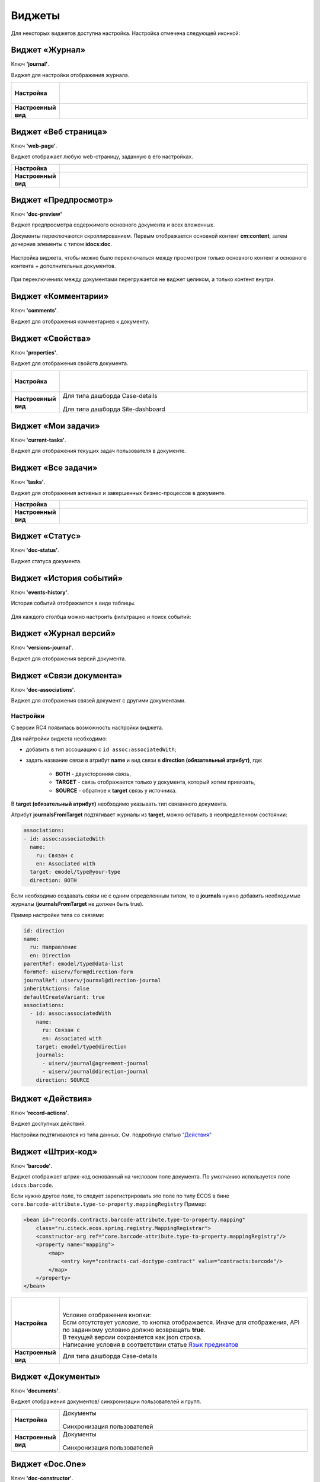 Виджеты
========

Для некоторых виджетов доступна настройка. Настройка отмечена следующей иконкой:

 .. image:: _static/widgets/widget_1.png
       :width: 600
       :align: center

Виджет «Журнал»
----------------

Ключ **'journal'**.

Виджет для настройки отображения журнала.


.. list-table:: 
      :widths: 5 40

      * - | **Настройка**
       

        - |  

            .. image:: _static/widgets/widget_2.png
                 :width: 400   

          | 

             .. image:: _static/widgets/widget_3.png
                  :width: 400   

      * - | **Настроенный вид**
       

        - |  

            .. image:: _static/widgets/widget_4.png
                 :width: 400   

Виджет «Веб страница»
----------------------

Ключ **'web-page'**.

Виджет отображает любую web-страницу, заданную в его настройках.

.. list-table:: 
      :widths: 5 40

      * - | **Настройка**
       

        - |  

            .. image:: _static/widgets/widget_5.png
                 :width: 400   


      * - | **Настроенный вид**
       

        - |  

            .. image:: _static/widgets/widget_6.png
                 :width: 400   


Виджет «Предпросмотр»
-----------------------
Ключ **'doc-preview'**

Виджет предпросмотра содержимого основного документа и всех вложенных. 

Документы переключаются скроллированием. Первым отображается основной контент **cm:content**, затем дочерние элементы с типом **idocs:doc**.

 .. image:: _static/widgets/Preview_1.png
       :width: 800


Настройка виджета, чтобы можно было переключаться между просмотром только основного контент и основного контента + дополнительных документов.
 
 .. image:: _static/widgets/Preview_2.png
       :width: 400

При переключениях между документами перегружается не виджет целиком, а только контент внутри.


Виджет «Комментарии»
----------------------

Ключ **'comments'**.

Виджет для отображения комментариев к документу.

 .. image:: _static/widgets/widget_8.png
       :width: 600

Виджет «Свойства»
-------------------

Ключ **'properties'**.

Виджет для отображения свойств документа.

.. list-table:: 
      :widths: 5 40

      * - | **Настройка**
       

        - |  

            .. image:: _static/widgets/widget_9.png
                 :width: 400   

          | 

             .. image:: _static/widgets/widget_10.png
                  :width: 400   

      * - | **Настроенный вид**
       

        - |  Для типа дашборда Case-details 

            .. image:: _static/widgets/widget_11.png
                 :width: 400   

          |  Для типа дашборда Site-dashboard

            .. image:: _static/widgets/widget_12.png
                 :width: 400   

Виджет «Мои задачи»
--------------------

Ключ **'current-tasks'**.

Виджет для отображения текущих задач пользователя в документе.

 .. image:: _static/widgets/widget_13.png
       :width: 800


Виджет «Все задачи»
--------------------

Ключ **'tasks'**.

Виджет для отображения активных и завершенных бизнес-процессов в документе.

.. list-table:: 
      :widths: 5 40

      * - | **Настройка**
       

        - |  

            .. image:: _static/widgets/widget_14.png
                 :width: 400   


      * - | **Настроенный вид**
       

        - |  

            .. image:: _static/widgets/widget_15.png
                 :width: 600   


Виджет «Статус»
----------------
Ключ **'doc-status'**.

Виджет статуса документа.

 .. image:: _static/widgets/widget_16.png
       :width: 600

Виджет «История событий»
-------------------------

Ключ **'events-history'**.

История событий отображается в виде таблицы.

 .. image:: _static/widgets/History_1.png
       :width: 600

Для каждого столбца можно настроить фильтрацию и поиск событий:

 .. image:: _static/widgets/History_2.png
       :width: 300

Виджет «Журнал версий»
-----------------------

Ключ **'versions-journal'**.

Виджет для отображения версий документа.

 .. image:: _static/widgets/widget_18.png
       :width: 600

Виджет «Связи документа»
--------------------------

Ключ **'doc-associations'**.

Виджет для отображения связей документ с другими документами.

 .. image:: _static/widgets/widget_19.png
       :width: 600

Настройки
~~~~~~~~~~

С версии RC4 появилась возможность настройки виджета.

Для найтройки виджета необходимо: 

* добавить в тип ассоциацию с ``id assoc:associatedWith``;
* задать название связи в атрибут **name** и вид связи в **direction (обязательный атрибут)**, где:
  
    * **BOTH** - двухсторонняя связь, 
    * **TARGET** - связь отображается только у документа, который хотим привязать, 
    * **SOURCE** - обратное к **target** связь у источника.

В **target (обязательный атрибут)** необходимо указывать тип связанного документа.

Атрибут **journalsFromTarget** подтягивает журналы из **target**, можно оставить в неопределенном состоянии:

.. code-block::

  associations:
  - id: assoc:associatedWith
    name:
      ru: Связан с
      en: Associated with
    target: emodel/type@your-type
    direction: BOTH

Если необходимо создавать связи не с одним определенным типом, то  в **journals** нужно добавить необходимые журналы (**journalsFromTarget** не должен быть true).

Пример настройки типа со связями:

.. code-block::

  id: direction
  name:
    ru: Направление
    en: Direction
  parentRef: emodel/type@data-list
  formRef: uiserv/form@direction-form
  journalRef: uiserv/journal@direction-journal
  inheritActions: false
  defaultCreateVariant: true
  associations:
    - id: assoc:associatedWith
      name:
        ru: Связан с
        en: Associated with
      target: emodel/type@direction
      journals:
        - uiserv/journal@agreement-journal
        - uiserv/journal@direction-journal
      direction: SOURCE

.. image:: _static/widgets/doc-associations.png
       :width: 600


Виджет «Действия»
------------------

Ключ **'record-actions'**.

Виджет доступных действий. 

Настройки подтягиваются из типа данных. См. подробную статью `"Действия" <https://citeck-ecos.readthedocs.io/ru/latest/settings_kb/ui_actions.html>`_

 .. image:: _static/widgets/widget_20.png
       :width: 200

Виджет «Штрих-код»
-------------------

Ключ **'barcode'**.

Виджет отображает штрих-код основанный на числовом поле документа. По умолчанию используется поле ``idocs:barcode``.

Если нужно другое поле, то следует зарегистрировать это поле по типу ECOS в бине ``core.barcode-attribute.type-to-property.mappingRegistry``
Пример:

.. code-block::

    <bean id="records.contracts.barcode-attribute.type-to-property.mapping"
        class="ru.citeck.ecos.spring.registry.MappingRegistrar">
        <constructor-arg ref="core.barcode-attribute.type-to-property.mappingRegistry"/>
        <property name="mapping">
            <map>
                <entry key="contracts-cat-doctype-contract" value="contracts:barcode"/>
            </map>
        </property>
    </bean>

.. list-table:: 
      :widths: 5 40

      * - | **Настройка**
       

        - |  

            .. image:: _static/widgets/widget_21.png
                 :width: 200   

          | Условие отображения кнопки:
          | Если отсутствует условие, то кнопка отображается. Иначе для отображения, API по заданному условию должно возвращать **true**.
          | В текущей версии сохраняется как json строка.
          | Написание условия в соответствии статье `Язык предикатов <https://citeck-ecos.readthedocs.io/ru/latest/general/%D0%AF%D0%B7%D1%8B%D0%BA_%D0%BF%D1%80%D0%B5%D0%B4%D0%B8%D0%BA%D0%B0%D1%82%D0%BE%D0%B2.html>`_

      * - | **Настроенный вид**
       

        - |  Для типа дашборда Case-details 

            .. image:: _static/widgets/widget_22.png
                 :width: 200   



Виджет «Документы»
-------------------

Ключ **'documents'**.

Виджет отображения документов/ синхронизации пользователей и групп.

.. list-table:: 
      :widths: 5 40

      * - | **Настройка**
       

        - |  Документы

            .. image:: _static/widgets/widget_23.png
                 :width: 400   

          | Синхронизация пользователей

             .. image:: _static/widgets/widget_24.png
                  :width: 400   

      * - | **Настроенный вид**
       

        - |  Документы

            .. image:: _static/widgets/widget_25.png
                 :width: 400   

          |  Синхронизация пользователей

            .. image:: _static/widgets/widget_26.png
                 :width: 400   

Виджет «Doc.One»
-----------------

Ключ **'doc-constructor'**.

Виджет для использования конструктора документов Doc.one.

Doc.one - программа по составлению документов, с помощью которой можно преобразовать любые типовые документы, в умные шаблоны Doc.one.


.. list-table:: 
      :widths: 5 40

      * - | **Настройка**
       

        - |  

            .. image:: _static/widgets/widget_27.png
                 :width: 300   


      * - | **Настроенный вид**
       

        - |  

            .. image:: _static/widgets/widget_28.png
                 :width: 600   

Виджет «Статистика процесса»
-----------------------------

Ключ **'process-statistics'**.

Виджет визуализирует статистику по бизнес-процессу с отображением тепловой карты (heatmap).

**Heatmap** – способ визуализации статистических данных с помощью цветовой палитры.

В виджете реализованы два представления: 

* **Процесс** - модель бизнес-процесса с heatmap
  
            .. image:: _static/widgets/Process_statistics_1.png
                 :width: 600  

Heatmap для каждого шага процесса отображает количество инстансов, находящихся на данном шаге. 

 .. image:: _static/widgets/Process_statistics_5.png
       :width: 400

Так же можно включить/выключить отображение счетчиков, тепловой карты активных и завершённых процессов, отображение самого бизнес-процесса останется.

Для **масштабирования** используйте сочетание **ctrl и скролл мыши**.
Для перемещения по heatmap **влево- вправо** - сочетание **shift и скролл мыши**.

* **Журнал**. 

            .. image:: _static/widgets/Process_statistics_2.png
                 :width: 600    

В журнале для каждого столбца можно настроить **фильтрацию и поиск событий**. Визуализация будет перерисована в соответствии с выбранными фильтрами.
 
 .. image:: _static/widgets/Process_statistics_4.png
       :width: 600

В настройках виджета выбираются отображаемые по умолчанию элементы виджета, и включено/ выключено отображение цветовой панели тепловой карты:

 .. image:: _static/widgets/Process_statistics_3.png
       :width: 600


Виджет «Статистика по задачам»
------------------------------
Ключ **'report'**.

Виджет отображает статистику по задачам.

 .. image:: _static/widgets/widget_31.png
       :width: 400


Виджет «День рождения»
-----------------------

Ключ **'birthdays'**.

Виджет отображает ближайшие дни рождения.

 .. image:: _static/widgets/widget_32.png
       :width: 400


Виджет «Профиль»
----------------

Ключ **'user-profile'**.

Виджет профиля пользователя

 .. image:: _static/widgets/widget_33.png
       :width: 200


